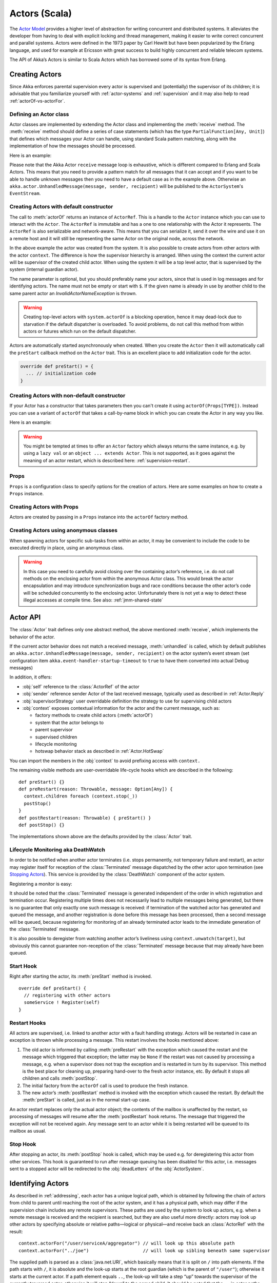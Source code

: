 
.. _actors-scala:

################
 Actors (Scala)
################


The `Actor Model`_ provides a higher level of abstraction for writing concurrent
and distributed systems. It alleviates the developer from having to deal with
explicit locking and thread management, making it easier to write correct
concurrent and parallel systems. Actors were defined in the 1973 paper by Carl
Hewitt but have been popularized by the Erlang language, and used for example at
Ericsson with great success to build highly concurrent and reliable telecom
systems.

The API of Akka’s Actors is similar to Scala Actors which has borrowed some of
its syntax from Erlang.

.. _Actor Model: http://en.wikipedia.org/wiki/Actor_model


Creating Actors
===============

Since Akka enforces parental supervision every actor is supervised and
(potentially) the supervisor of its children; it is advisable that you
familiarize yourself with :ref:`actor-systems` and :ref:`supervision` and it
may also help to read :ref:`actorOf-vs-actorFor`.

Defining an Actor class
-----------------------

Actor classes are implemented by extending the Actor class and implementing the
:meth:`receive` method. The :meth:`receive` method should define a series of case
statements (which has the type ``PartialFunction[Any, Unit]``) that defines
which messages your Actor can handle, using standard Scala pattern matching,
along with the implementation of how the messages should be processed.

Here is an example:

.. includecode:: code/docs/actor/ActorDocSpec.scala
   :include: imports1,my-actor

Please note that the Akka Actor ``receive`` message loop is exhaustive, which is
different compared to Erlang and Scala Actors. This means that you need to
provide a pattern match for all messages that it can accept and if you want to
be able to handle unknown messages then you need to have a default case as in
the example above. Otherwise an ``akka.actor.UnhandledMessage(message, sender, recipient)`` will be
published to the ``ActorSystem``'s ``EventStream``.

Creating Actors with default constructor
----------------------------------------

.. includecode:: code/docs/actor/ActorDocSpec.scala
   :include: imports2,system-actorOf

The call to :meth:`actorOf` returns an instance of ``ActorRef``. This is a handle to
the ``Actor`` instance which you can use to interact with the ``Actor``. The
``ActorRef`` is immutable and has a one to one relationship with the Actor it
represents. The ``ActorRef`` is also serializable and network-aware. This means
that you can serialize it, send it over the wire and use it on a remote host and
it will still be representing the same Actor on the original node, across the
network.

In the above example the actor was created from the system. It is also possible
to create actors from other actors with the actor ``context``. The difference is
how the supervisor hierarchy is arranged. When using the context the current actor
will be supervisor of the created child actor. When using the system it will be
a top level actor, that is supervised by the system (internal guardian actor).

.. includecode:: code/docs/actor/ActorDocSpec.scala#context-actorOf

The name parameter is optional, but you should preferably name your actors, since
that is used in log messages and for identifying actors. The name must not be empty
or start with ``$``. If the given name is already in use by another child to the
same parent actor an `InvalidActorNameException` is thrown.

.. warning::

  Creating top-level actors with ``system.actorOf`` is a blocking operation,
  hence it may dead-lock due to starvation if the default dispatcher is
  overloaded. To avoid problems, do not call this method from within actors or
  futures which run on the default dispatcher.

Actors are automatically started asynchronously when created.
When you create the ``Actor`` then it will automatically call the ``preStart``
callback method on the ``Actor`` trait. This is an excellent place to
add initialization code for the actor.

.. code-block:: scala

  override def preStart() = {
    ... // initialization code
  }

Creating Actors with non-default constructor
--------------------------------------------

If your Actor has a constructor that takes parameters then you can't create it
using ``actorOf(Props[TYPE])``. Instead you can use a variant of ``actorOf`` that takes
a call-by-name block in which you can create the Actor in any way you like.

Here is an example:

.. includecode:: code/docs/actor/ActorDocSpec.scala#creating-constructor

.. warning::

  You might be tempted at times to offer an ``Actor`` factory which always
  returns the same instance, e.g. by using a ``lazy val`` or an
  ``object ... extends Actor``. This is not supported, as it goes against the
  meaning of an actor restart, which is described here:
  :ref:`supervision-restart`.

Props
-----

``Props`` is a configuration class to specify options for the creation
of actors. Here are some examples on how to create a ``Props`` instance.

.. includecode:: code/docs/actor/ActorDocSpec.scala#creating-props-config


Creating Actors with Props
--------------------------

Actors are created by passing in a ``Props`` instance into the ``actorOf`` factory method.

.. includecode:: code/docs/actor/ActorDocSpec.scala#creating-props


Creating Actors using anonymous classes
---------------------------------------

When spawning actors for specific sub-tasks from within an actor, it may be convenient to include the code to be executed directly in place, using an anonymous class.

.. includecode:: code/docs/actor/ActorDocSpec.scala#anonymous-actor

.. warning::

  In this case you need to carefully avoid closing over the containing actor’s
  reference, i.e. do not call methods on the enclosing actor from within the
  anonymous Actor class. This would break the actor encapsulation and may
  introduce synchronization bugs and race conditions because the other actor’s
  code will be scheduled concurrently to the enclosing actor. Unfortunately
  there is not yet a way to detect these illegal accesses at compile time.
  See also: :ref:`jmm-shared-state`


Actor API
=========

The :class:`Actor` trait defines only one abstract method, the above mentioned
:meth:`receive`, which implements the behavior of the actor.

If the current actor behavior does not match a received message,
:meth:`unhandled` is called, which by default publishes an
``akka.actor.UnhandledMessage(message, sender, recipient)`` on the actor
system’s event stream (set configuration item
``akka.event-handler-startup-timeout`` to ``true`` to have them converted into
actual Debug messages)

In addition, it offers:

* :obj:`self` reference to the :class:`ActorRef` of the actor
* :obj:`sender` reference sender Actor of the last received message, typically used as described in :ref:`Actor.Reply`
* :obj:`supervisorStrategy` user overridable definition the strategy to use for supervising child actors
* :obj:`context` exposes contextual information for the actor and the current message, such as:

  * factory methods to create child actors (:meth:`actorOf`)
  * system that the actor belongs to
  * parent supervisor
  * supervised children
  * lifecycle monitoring
  * hotswap behavior stack as described in :ref:`Actor.HotSwap`

You can import the members in the :obj:`context` to avoid prefixing access with ``context.``

.. includecode:: code/docs/actor/ActorDocSpec.scala#import-context

The remaining visible methods are user-overridable life-cycle hooks which are
described in the following::

  def preStart() {}
  def preRestart(reason: Throwable, message: Option[Any]) {
    context.children foreach (context.stop(_))
    postStop()
  }
  def postRestart(reason: Throwable) { preStart() }
  def postStop() {}

The implementations shown above are the defaults provided by the :class:`Actor`
trait.

.. _deathwatch-scala:

Lifecycle Monitoring aka DeathWatch
-----------------------------------

In order to be notified when another actor terminates (i.e. stops permanently,
not temporary failure and restart), an actor may register itself for reception
of the :class:`Terminated` message dispatched by the other actor upon
termination (see `Stopping Actors`_). This service is provided by the
:class:`DeathWatch` component of the actor system.

Registering a monitor is easy:

.. includecode:: code/docs/actor/ActorDocSpec.scala#watch

It should be noted that the :class:`Terminated` message is generated
independent of the order in which registration and termination occur.
Registering multiple times does not necessarily lead to multiple messages being
generated, but there is no guarantee that only exactly one such message is
received: if termination of the watched actor has generated and queued the
message, and another registration is done before this message has been
processed, then a second message will be queued, because registering for
monitoring of an already terminated actor leads to the immediate generation of
the :class:`Terminated` message.

It is also possible to deregister from watching another actor’s liveliness
using ``context.unwatch(target)``, but obviously this cannot guarantee
non-reception of the :class:`Terminated` message because that may already have
been queued.

Start Hook
----------

Right after starting the actor, its :meth:`preStart` method is invoked.

::

  override def preStart() {
    // registering with other actors
    someService ! Register(self)
  }


Restart Hooks
-------------

All actors are supervised, i.e. linked to another actor with a fault
handling strategy. Actors will be restarted in case an exception is thrown while
processing a message. This restart involves the hooks mentioned above:

1. The old actor is informed by calling :meth:`preRestart` with the exception
   which caused the restart and the message which triggered that exception; the
   latter may be ``None`` if the restart was not caused by processing a
   message, e.g. when a supervisor does not trap the exception and is restarted
   in turn by its supervisor. This method is the best place for cleaning up,
   preparing hand-over to the fresh actor instance, etc.
   By default it stops all children and calls :meth:`postStop`.
2. The initial factory from the ``actorOf`` call is used
   to produce the fresh instance.
3. The new actor’s :meth:`postRestart` method is invoked with the exception
   which caused the restart. By default the :meth:`preStart`
   is called, just as in the normal start-up case.


An actor restart replaces only the actual actor object; the contents of the
mailbox is unaffected by the restart, so processing of messages will resume
after the :meth:`postRestart` hook returns. The message
that triggered the exception will not be received again. Any message
sent to an actor while it is being restarted will be queued to its mailbox as
usual.

Stop Hook
---------

After stopping an actor, its :meth:`postStop` hook is called, which may be used
e.g. for deregistering this actor from other services. This hook is guaranteed
to run after message queuing has been disabled for this actor, i.e. messages
sent to a stopped actor will be redirected to the :obj:`deadLetters` of the
:obj:`ActorSystem`.

Identifying Actors
==================

As described in :ref:`addressing`, each actor has a unique logical path, which
is obtained by following the chain of actors from child to parent until
reaching the root of the actor system, and it has a physical path, which may
differ if the supervision chain includes any remote supervisors. These paths
are used by the system to look up actors, e.g. when a remote message is
received and the recipient is searched, but they are also useful more directly:
actors may look up other actors by specifying absolute or relative
paths—logical or physical—and receive back an :class:`ActorRef` with the
result::

  context.actorFor("/user/serviceA/aggregator") // will look up this absolute path
  context.actorFor("../joe")                    // will look up sibling beneath same supervisor

The supplied path is parsed as a :class:`java.net.URI`, which basically means
that it is split on ``/`` into path elements. If the path starts with ``/``, it
is absolute and the look-up starts at the root guardian (which is the parent of
``"/user"``); otherwise it starts at the current actor. If a path element equals
``..``, the look-up will take a step “up” towards the supervisor of the
currently traversed actor, otherwise it will step “down” to the named child.
It should be noted that the ``..`` in actor paths here always means the logical
structure, i.e. the supervisor.

If the path being looked up does not exist, a special actor reference is
returned which behaves like the actor system’s dead letter queue but retains
its identity (i.e. the path which was looked up).

Remote actor addresses may also be looked up, if remoting is enabled::

  context.actorFor("akka://app@otherhost:1234/user/serviceB")

These look-ups return a (possibly remote) actor reference immediately, so you
will have to send to it and await a reply in order to verify that ``serviceB``
is actually reachable and running. An example demonstrating actor look-up is
given in :ref:`remote-lookup-sample-scala`.

Messages and immutability
=========================

**IMPORTANT**: Messages can be any kind of object but have to be
immutable. Scala can’t enforce immutability (yet) so this has to be by
convention. Primitives like String, Int, Boolean are always immutable. Apart
from these the recommended approach is to use Scala case classes which are
immutable (if you don’t explicitly expose the state) and works great with
pattern matching at the receiver side.

Here is an example:

.. code-block:: scala

  // define the case class
  case class Register(user: User)

  // create a new case class message
  val message = Register(user)

Other good messages types are ``scala.Tuple2``, ``scala.List``, ``scala.Map``
which are all immutable and great for pattern matching.


Send messages
=============

Messages are sent to an Actor through one of the following methods.

* ``!`` means “fire-and-forget”, e.g. send a message asynchronously and return
  immediately. Also known as ``tell``.
* ``?`` sends a message asynchronously and returns a :class:`Future`
  representing a possible reply. Also known as ``ask``.

Message ordering is guaranteed on a per-sender basis.

.. note::

    There are performance implications of using ``ask`` since something needs to
    keep track of when it times out, there needs to be something that bridges
    a ``Promise`` into an ``ActorRef`` and it also needs to be reachable through
    remoting. So always prefer ``tell`` for performance, and only ``ask`` if you must.

Tell: Fire-forget
-----------------

This is the preferred way of sending messages. No blocking waiting for a
message. This gives the best concurrency and scalability characteristics.

.. code-block:: scala

  actor ! "hello"

If invoked from within an Actor, then the sending actor reference will be
implicitly passed along with the message and available to the receiving Actor
in its ``sender: ActorRef`` member field. The target actor can use this
to reply to the original sender, by using ``sender ! replyMsg``.

If invoked from an instance that is **not** an Actor the sender will be
:obj:`deadLetters` actor reference by default.

Ask: Send-And-Receive-Future
----------------------------

The ``ask`` pattern involves actors as well as futures, hence it is offered as
a use pattern rather than a method on :class:`ActorRef`:

.. includecode:: code/docs/actor/ActorDocSpec.scala#ask-pipeTo

This example demonstrates ``ask`` together with the ``pipeTo`` pattern on
futures, because this is likely to be a common combination. Please note that
all of the above is completely non-blocking and asynchronous: ``ask`` produces
a :class:`Future`, three of which are composed into a new future using the
for-comprehension and then ``pipeTo`` installs an ``onComplete``-handler on the
future to effect the submission of the aggregated :class:`Result` to another
actor.

Using ``ask`` will send a message to the receiving Actor as with ``tell``, and
the receiving actor must reply with ``sender ! reply`` in order to complete the
returned :class:`Future` with a value. The ``ask`` operation involves creating
an internal actor for handling this reply, which needs to have a timeout after
which it is destroyed in order not to leak resources; see more below.

To complete the future with an exception you need send a Failure message to the sender.
This is *not done automatically* when an actor throws an exception while processing a
message.

.. includecode:: code/docs/actor/ActorDocSpec.scala#reply-exception

If the actor does not complete the future, it will expire after the timeout
period, completing it with an :class:`AskTimeoutException`.  The timeout is
taken from one of the following locations in order of precedence:

1. explicitly given timeout as in:

.. includecode:: code/docs/actor/ActorDocSpec.scala#using-explicit-timeout

2. implicit argument of type :class:`akka.util.Timeout`, e.g.

.. includecode:: code/docs/actor/ActorDocSpec.scala#using-implicit-timeout

See :ref:`futures-scala` for more information on how to await or query a
future.

The ``onComplete``, ``onSuccess``, or ``onFailure`` methods of the ``Future`` can be
used to register a callback to get a notification when the Future completes.
Gives you a way to avoid blocking.

.. warning::

  When using future callbacks, such as ``onComplete``, ``onSuccess``, and ``onFailure``,
  inside actors you need to carefully avoid closing over
  the containing actor’s reference, i.e. do not call methods or access mutable state
  on the enclosing actor from within the callback. This would break the actor
  encapsulation and may introduce synchronization bugs and race conditions because
  the callback will be scheduled concurrently to the enclosing actor. Unfortunately
  there is not yet a way to detect these illegal accesses at compile time.
  See also: :ref:`jmm-shared-state`

Forward message
---------------

You can forward a message from one actor to another. This means that the
original sender address/reference is maintained even though the message is going
through a 'mediator'. This can be useful when writing actors that work as
routers, load-balancers, replicators etc.

.. code-block:: scala

  myActor.forward(message)


Receive messages
================

An Actor has to implement the ``receive`` method to receive messages:

.. code-block:: scala

  def receive: PartialFunction[Any, Unit]

Note: Akka has an alias to the ``PartialFunction[Any, Unit]`` type called
``Receive`` (``akka.actor.Actor.Receive``), so you can use this type instead for
clarity. But most often you don't need to spell it out.

This method should return a ``PartialFunction``, e.g. a ‘match/case’ clause in
which the message can be matched against the different case clauses using Scala
pattern matching. Here is an example:

.. includecode:: code/docs/actor/ActorDocSpec.scala
   :include: imports1,my-actor


.. _Actor.Reply:

Reply to messages
=================

If you want to have a handle for replying to a message, you can use
``sender``, which gives you an ActorRef. You can reply by sending to
that ActorRef with ``sender ! replyMsg``. You can also store the ActorRef
for replying later, or passing on to other actors. If there is no sender (a
message was sent without an actor or future context) then the sender
defaults to a 'dead-letter' actor ref.

.. code-block:: scala

  case request =>
    val result = process(request)
    sender ! result       // will have dead-letter actor as default

Initial receive timeout
=======================

A timeout mechanism can be used to receive a message when no initial message is
received within a certain time. To receive this timeout you have to set the
``receiveTimeout`` property and declare a case handing the ReceiveTimeout
object.

.. includecode:: code/docs/actor/ActorDocSpec.scala#receive-timeout

.. _stopping-actors-scala:

Stopping actors
===============

Actors are stopped by invoking the :meth:`stop` method of a ``ActorRefFactory``,
i.e. ``ActorContext`` or ``ActorSystem``. Typically the context is used for stopping
child actors and the system for stopping top level actors. The actual termination of
the actor is performed asynchronously, i.e. :meth:`stop` may return before the actor is
stopped.

Processing of the current message, if any, will continue before the actor is stopped,
but additional messages in the mailbox will not be processed. By default these
messages are sent to the :obj:`deadLetters` of the :obj:`ActorSystem`, but that
depends on the mailbox implementation.

Termination of an actor proceeds in two steps: first the actor suspends its
mailbox processing and sends a stop command to all its children, then it keeps
processing the termination messages from its children until the last one is
gone, finally terminating itself (invoking :meth:`postStop`, dumping mailbox,
publishing :class:`Terminated` on the :ref:`DeathWatch <deathwatch-scala>`, telling
its supervisor). This procedure ensures that actor system sub-trees terminate
in an orderly fashion, propagating the stop command to the leaves and
collecting their confirmation back to the stopped supervisor. If one of the
actors does not respond (i.e. processing a message for extended periods of time
and therefore not receiving the stop command), this whole process will be
stuck.

Upon :meth:`ActorSystem.shutdown()`, the system guardian actors will be
stopped, and the aforementioned process will ensure proper termination of the
whole system.

The :meth:`postStop()` hook is invoked after an actor is fully stopped. This
enables cleaning up of resources:

.. code-block:: scala

  override def postStop() = {
    // close some file or database connection
  }

.. note::

  Since stopping an actor is asynchronous, you cannot immediately reuse the
  name of the child you just stopped; this will result in an
  :class:`InvalidActorNameException`. Instead, :meth:`watch()` the terminating
  actor and create its replacement in response to the :class:`Terminated`
  message which will eventually arrive.

PoisonPill
----------

You can also send an actor the ``akka.actor.PoisonPill`` message, which will
stop the actor when the message is processed. ``PoisonPill`` is enqueued as
ordinary messages and will be handled after messages that were already queued
in the mailbox.

Graceful Stop
-------------

:meth:`gracefulStop` is useful if you need to wait for termination or compose ordered
termination of several actors:

.. includecode:: code/docs/actor/ActorDocSpec.scala#gracefulStop

When ``gracefulStop()`` returns successfully, the actor’s ``postStop()`` hook
will have been executed: there exists a happens-before edge between the end of
``postStop()`` and the return of ``gracefulStop()``.

.. warning::

  Keep in mind that an actor stopping and its name being deregistered are
  separate events which happen asynchronously from each other. Therefore it may
  be that you will find the name still in use after ``gracefulStop()``
  returned. In order to guarantee proper deregistration, only reuse names from
  within a supervisor you control and only in response to a :class:`Terminated`
  message, i.e. not for top-level actors.

.. _Actor.HotSwap:

Become/Unbecome
===============

Upgrade
-------

Akka supports hotswapping the Actor’s message loop (e.g. its implementation) at
runtime: Invoke the ``context.become`` method from within the Actor.

Become takes a ``PartialFunction[Any, Unit]`` that implements
the new message handler. The hotswapped code is kept in a Stack which can be
pushed and popped.

.. warning::

  Please note that the actor will revert to its original behavior when restarted by its Supervisor.

To hotswap the Actor behavior using ``become``:

.. includecode:: code/docs/actor/ActorDocSpec.scala#hot-swap-actor

The ``become`` method is useful for many different things, but a particular nice
example of it is in example where it is used to implement a Finite State Machine
(FSM): `Dining Hakkers`_.

.. _Dining Hakkers: http://github.com/akka/akka/blob/master/akka-samples/akka-sample-fsm/src/main/scala/DiningHakkersOnBecome.scala

Here is another little cute example of ``become`` and ``unbecome`` in action:

.. includecode:: code/docs/actor/ActorDocSpec.scala#swapper

Encoding Scala Actors nested receives without accidentally leaking memory
-------------------------------------------------------------------------

See this `Unnested receive example <https://github.com/akka/akka/blob/master/akka-docs/scala/code/docs/actor/UnnestedReceives.scala>`_.


Downgrade
---------

Since the hotswapped code is pushed to a Stack you can downgrade the code as
well, all you need to do is to: Invoke the ``context.unbecome`` method from within the Actor.

This will pop the Stack and replace the Actor's implementation with the
``PartialFunction[Any, Unit]`` that is at the top of the Stack.

Here's how you use the ``unbecome`` method:

.. code-block:: scala

  def receive = {
    case "revert" => context.unbecome()
  }


Killing an Actor
================

You can kill an actor by sending a ``Kill`` message. This will restart the actor
through regular supervisor semantics.

Use it like this:

.. code-block:: scala

  // kill the actor called 'victim'
  victim ! Kill


Actors and exceptions
=====================

It can happen that while a message is being processed by an actor, that some
kind of exception is thrown, e.g. a database exception.

What happens to the Message
---------------------------

If an exception is thrown while a message is being processed (so taken of his
mailbox and handed over to the receive), then this message will be lost. It is
important to understand that it is not put back on the mailbox. So if you want
to retry processing of a message, you need to deal with it yourself by catching
the exception and retry your flow. Make sure that you put a bound on the number
of retries since you don't want a system to livelock (so consuming a lot of cpu
cycles without making progress).

What happens to the mailbox
---------------------------

If an exception is thrown while a message is being processed, nothing happens to
the mailbox. If the actor is restarted, the same mailbox will be there. So all
messages on that mailbox, will be there as well.

What happens to the actor
-------------------------

If an exception is thrown, the actor instance is discarded and a new instance is
created. This new instance will now be used in the actor references to this actor
(so this is done invisible to the developer). Note that this means that current
state of the failing actor instance is lost if you don't store and restore it in
``preRestart`` and ``postRestart`` callbacks.


Extending Actors using PartialFunction chaining
===============================================

A bit advanced but very useful way of defining a base message handler and then
extend that, either through inheritance or delegation, is to use
``PartialFunction.orElse`` chaining.

.. includecode:: code/docs/actor/ActorDocSpec.scala#receive-orElse

Or:

.. includecode:: code/docs/actor/ActorDocSpec.scala#receive-orElse2
